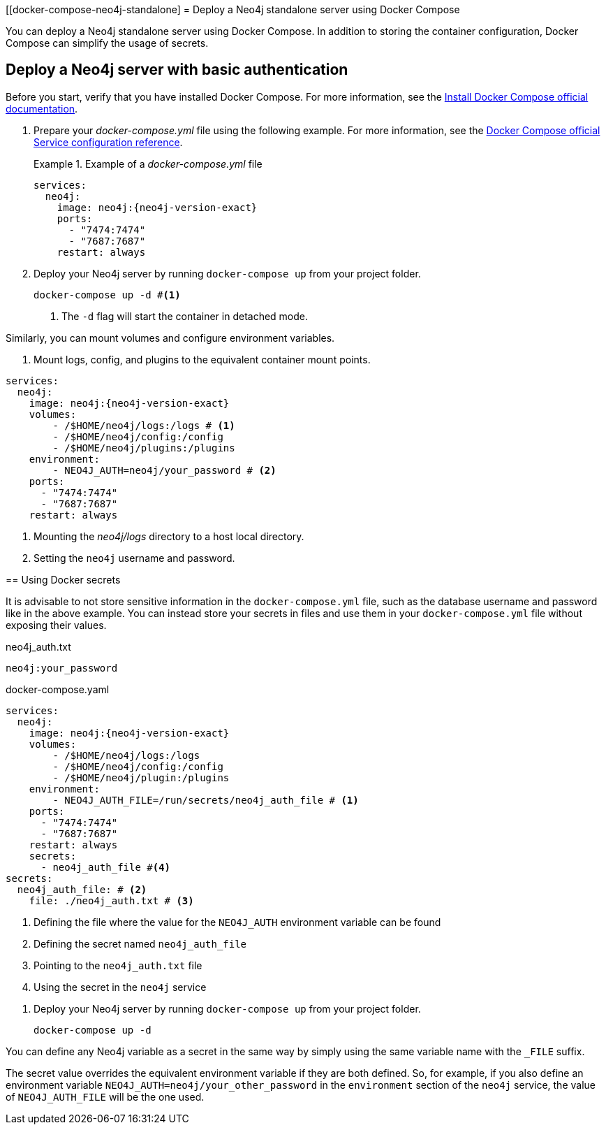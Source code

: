 :description: Running Docker Using Docker Compose
[[docker-compose-neo4j-standalone]
= Deploy a Neo4j standalone server using Docker Compose

You can deploy a Neo4j standalone server using Docker Compose.
In addition to storing the container configuration, Docker Compose can simplify the usage of secrets.

[[docker-compose-basic-authentication]]
== Deploy a Neo4j server with basic authentication

Before you start, verify that you have installed Docker Compose.
For more information, see the https://docs.docker.com/compose/install/[Install Docker Compose official documentation].

//. Create a configuration file, `neo4j.conf` make it readable and writable for the user (eg., `chmod 640 neo4j.conf`).
. Prepare your _docker-compose.yml_ file using the following example.
For more information, see the https://docs.docker.com/compose/compose-file/#service-configuration-reference[Docker Compose official Service configuration reference].
+
.Example of a _docker-compose.yml_ file
====

[source,yaml,subs="attributes+,+macros"]
----
services:
  neo4j:
    image: neo4j:{neo4j-version-exact}
    ports:
      - "7474:7474"
      - "7687:7687"
    restart: always
----
====
. Deploy your Neo4j server by running `docker-compose up` from your project folder.
+
[source,shell,subs="attributes+,+macros"]
----
docker-compose up -d #<1>
----
<1> The `-d` flag will start the container in detached mode.
====

Similarly, you can mount volumes and configure environment variables.

. Mount logs, config, and plugins to the equivalent container mount points.
+
====
[source,yaml,subs="attributes+,+macros"]
----
services:
  neo4j:
    image: neo4j:{neo4j-version-exact}
    volumes:
        - /$HOME/neo4j/logs:/logs # <1>
        - /$HOME/neo4j/config:/config
        - /$HOME/neo4j/plugins:/plugins
    environment:
        - NEO4J_AUTH=neo4j/your_password # <2>
    ports:
      - "7474:7474"
      - "7687:7687"
    restart: always
----
<1> Mounting the _neo4j/logs_ directory to a host local directory.
<2> Setting the `neo4j` username and password.
====

[[docker-secrets]]
== Using Docker secrets

It is advisable to not store sensitive information in the `docker-compose.yml` file, such as the database username and password like in the above example.
You can instead store your secrets in files and use them in your `docker-compose.yml` file without exposing their values.

.Create a ne4j container with the username and password defined as a secret
====
.neo4j_auth.txt
[source,text,subs="attributes"]
----
neo4j:your_password
----
.docker-compose.yaml
[source,yaml,subs="attributes+,+macros"]
----
services:
  neo4j:
    image: neo4j:{neo4j-version-exact}
    volumes:
        - /$HOME/neo4j/logs:/logs
        - /$HOME/neo4j/config:/config
        - /$HOME/neo4j/plugin:/plugins
    environment:
        - NEO4J_AUTH_FILE=/run/secrets/neo4j_auth_file # <1>
    ports:
      - "7474:7474"
      - "7687:7687"
    restart: always
    secrets:
      - neo4j_auth_file #<4>
secrets:
  neo4j_auth_file: # <2>
    file: ./neo4j_auth.txt # <3>
----
<1> Defining the file where the value for the `NEO4J_AUTH` environment variable can be found
<2> Defining the secret named `neo4j_auth_file`
<3> Pointing to the `neo4j_auth.txt` file
<4> Using the secret in the `neo4j` service
====
. Deploy your Neo4j server by running `docker-compose up` from your project folder.
+
[source,shell,subs="attributes+,+macros"]
----
docker-compose up -d
----
[NOTE]
====
You can define any Neo4j variable as a secret in the same way by simply using the same variable name with the `_FILE` suffix.
====
[WARNING]

====
The secret value overrides the equivalent environment variable if they are both defined.
So, for example, if you also define an environment variable `NEO4J_AUTH=neo4j/your_other_password` in the `environment` section of the `neo4j` service, the value of `NEO4J_AUTH_FILE` will be the one used.
====